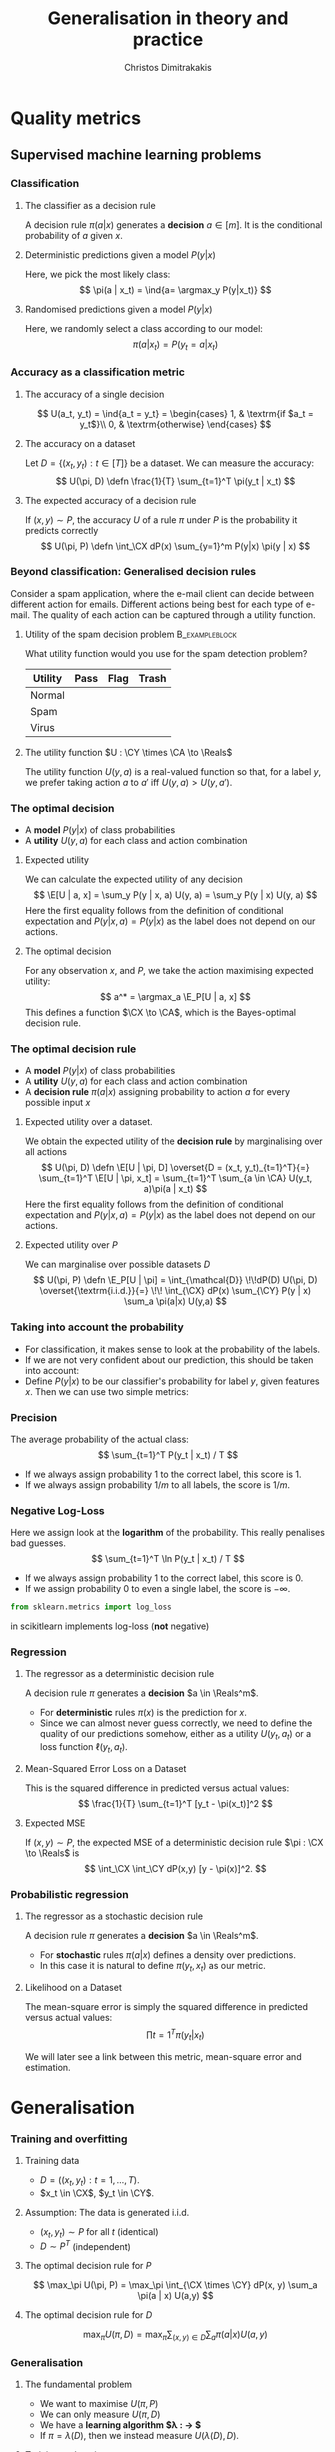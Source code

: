 #+TITLE: Generalisation in theory and practice
#+AUTHOR: Christos Dimitrakakis
#+EMAIL:christos.dimitrakakis@unine.ch
#+LaTeX_HEADER: \input{preamble}
#+LaTeX_CLASS_OPTIONS: [smaller]
#+COLUMNS: %40ITEM %10BEAMER_env(Env) %9BEAMER_envargs(Env Args) %4BEAMER_col(Col) %10BEAMER_extra(Extra)
#+TAGS: activity advanced definition exercise homework project example theory code
#+OPTIONS:   H:3
#+latex_header: \AtBeginSection[]{\begin{frame}<beamer>\tableofcontents[currentsection]\end{frame}}
* Quality metrics
** Supervised machine learning problems
*** Classification
**** The classifier as a decision rule
A decision rule $\pi(a | x)$ generates a *decision* $a \in [m]$. It is
the conditional probability of $a$ given $x$.
#+BEAMER: \pause
**** Deterministic predictions given a model $P(y|x)$
Here, we pick the most likely class:
\[
\pi(a | x_t) = \ind{a= \argmax_y P(y|x_t)}
\]
#+BEAMER: \pause
**** Randomised predictions given a model $P(y|x)$
Here, we randomly select a class according to our model:
\[
\pi(a | x_t) = P(y_t = a  | x_t)
\]


*** Accuracy as a classification metric
#+BEAMER: \pause
**** The accuracy of a single decision
\[
U(a_t, y_t) = \ind{a_t = y_t}
 = \begin{cases}
1, & \textrm{if $a_t = y_t$}\\
0, & \textrm{otherwise}
\end{cases}
\]
#+BEAMER: \pause
**** The accuracy on a dataset
Let $D = \{(x_t, y_t) : t \in [T]\}$ be a dataset. We can measure the accuracy:
\[
U(\pi, D) \defn \frac{1}{T} \sum_{t=1}^T \pi(y_t | x_t)
\]

**** The expected accuracy of a decision rule
#+BEAMER: \pause
If $(x, y) \sim P$, the accuracy $U$ of a rule $\pi$
under $P$ is the probability it predicts correctly
\[
U(\pi, P) \defn \int_\CX  dP(x) \sum_{y=1}^m P(y|x) \pi(y | x)
\]
*** Beyond classification: Generalised decision rules
Consider a spam application, where the e-mail client can decide between different action for emails.
Different actions being best for each type of e-mail. The quality of each action can be captured through a utility function.
**** Utility of the spam decision problem                    :B_exampleblock:
	 :PROPERTIES:
	 :BEAMER_env: exampleblock
	 :END:
What utility function would you use for the spam detection problem?
|----------+------+------+-------|
| Utility  | Pass | Flag | Trash |
|----------+------+------+-------|
| Normal   |      |      |       |
| Spam     |      |      |       |
| Virus    |      |      |       |
|----------+------+------+-------|
**** The utility function $U : \CY \times \CA \to \Reals$
The utility function $U(y, a)$ is a real-valued function so that, for a label $y$, we prefer taking action $a$ to $a'$ iff $U(y, a) > U(y, a')$.

*** The optimal decision
- A *model* $P(y | x)$ of class probabilities
- A *utility* $U(y, a)$ for each class and action combination
**** Expected utility
We can calculate the expected utility of any decision
\[
\E[U | a, x] = \sum_y P(y | x, a) U(y, a) = \sum_y P(y | x) U(y, a)
\]
Here the first equality follows from the definition of conditional expectation and 
$P(y | x, a) = P(y | x)$ as the label does not depend on our actions.
**** The optimal decision
For any observation $x$, and $P$, we take the action maximising expected utility:
\[
a^* = \argmax_a \E_P[U | a, x] 
\]
This defines a function $\CX \to \CA$, which is the Bayes-optimal decision rule.

*** The optimal decision rule
- A *model* $P(y | x)$ of class probabilities
- A *utility* $U(y, a)$ for each class and action combination
- A *decision rule* $\pi(a | x)$ assigning probability to action $a$ for every possible input $x$

**** Expected utility over a dataset.
We obtain the expected utility of the *decision rule* by marginalising over all actions
\[
U(\pi, D) \defn \E[U | \pi, D]
\overset{D = (x_t, y_t)_{t=1}^T}{=}
\sum_{t=1}^T \E[U | \pi, x_t]
= 
\sum_{t=1}^T \sum_{a \in \CA} U(y_t, a)\pi(a | x_t)
\]
Here the first equality follows from the definition of conditional expectation and 
$P(y | x, a) = P(y | x)$ as the label does not depend on our actions.
**** Expected utility over $P$
We can marginalise over possible datasets $D$
\[
U(\pi, P) \defn 
\E_P[U | \pi] 
= \int_{\mathcal{D}} \!\!dP(D) U(\pi, D)
\overset{\textrm{i.i.d.}}{=} \!\! \int_{\CX} dP(x) \sum_{\CY} P(y | x) \sum_a \pi(a|x) U(y,a)
\]



*** Taking into account the probability
- For classification, it makes sense to look at the probability of the labels.
- If we are not very confident about our prediction, this should be taken into account:
- Define $P(y | x)$ to be our classifier's probability for label $y$, given features $x$. Then we can use two simple metrics:
*** Precision
The average probability of the actual class:
\[
\sum_{t=1}^T P(y_t | x_t) / T
\]
- If we always assign probability 1 to the correct label, this score is 1. 
- If we always assign probability $1/m$ to all labels, the score is $1/m$.
*** Negative Log-Loss
Here we assign look at the *logarithm* of the probability. This really penalises bad guesses.
\[
\sum_{t=1}^T \ln P(y_t | x_t) / T
\]
- If we always assign probability 1 to the correct label, this score is 0.
- If we assign probability 0 to even a single label, the score is $-\infty$.
#+BEGIN_SRC python
from sklearn.metrics import log_loss
#+END_SRC
in scikitlearn implements log-loss (*not* negative)
*** Regression

**** The regressor as a deterministic decision rule
A decision rule $\pi$ generates a *decision* $a \in \Reals^m$.
- For *deterministic* rules $\pi(x)$ is the prediction for $x$.
- Since we can almost never guess correctly, we need to define the quality of our predictions somehow, either as a utility $U(y_t, a_t)$ or a loss function $\ell(y_t, a_t)$.

**** Mean-Squared Error Loss on a Dataset
This is the squared difference in predicted versus actual values:
\[
\frac{1}{T} \sum_{t=1}^T [y_t - \pi(x_t)]^2  
\]

**** Expected MSE
If $(x, y) \sim P$, the expected MSE of a deterministic decision rule $\pi : \CX \to \Reals$ is
\[
\int_\CX \int_\CY dP(x,y) [y - \pi(x)]^2.
\]
*** Probabilistic regression
**** The regressor as a stochastic decision rule
A decision rule $\pi$ generates a *decision* $a \in \Reals^m$.
- For *stochastic* rules $\pi(a | x)$ defines a density over predictions.
- In this case it is natural to define $\pi(y_t, x_t)$ as our metric.
**** Likelihood on a Dataset
The mean-square error is simply the squared difference in predicted versus actual values:
\[
\prod{t=1}^T \pi(y_t | x_t)
\]

We will later see a link between this metric, mean-square error and estimation.


* Generalisation
*** Training and overfitting
**** Training data
- $D = ((x_t, y_t) : t = 1, \ldots, T)$.
- $x_t \in \CX$, $y_t \in \CY$.
**** Assumption: The data is generated i.i.d.
- $(x_t, y_t) \sim P$ for all $t$ (identical)
- $D \sim P^T$ (independent)
**** The optimal decision rule for $P$
\[
\max_\pi U(\pi, P)
= 
\max_\pi \int_{\CX \times \CY} dP(x, y) \sum_a \pi(a | x) U(a,y)
\]
**** The optimal decision rule for $D$
\[
\max_\pi U(\pi, D)
= 
\max_\pi \sum_{(x,y) \in D} \sum_a \pi(a | x) U(a,y)
\]

*** Generalisation
**** The fundamental problem
- We want to maximise $U(\pi, P)$
- We can only measure $U(\pi, D)$
- We have a *learning algorithm $\lambda : \CD \to \Pols$*
- If $\pi = \lambda(D)$, then we instead measure $U(\lambda(D), D)$.
#+BEAMER: \pause
**** Training and testing
- Split $D$ in $D_{\textrm{train}}$, $D_{\textrm{test}}$
- Obtain $\pol = \lambda(D_{\textrm{train}})$
- Calculate $U(\pol, D_{\textrm{test}})$
- $\E_P[U(\pol, D_{\textrm{test}})] \alert{=} U(\pol, P)$ for any fixed $\pol$ (unbiased estimator)
- $\E_P[U(\lambda(D_{\textrm{train}}), D_{\textrm{train}})] \alert{\geq} U(\pi, P)$ (biased estimator)
*** kNN Classifier Accuracy on a single dataset
[[../fig/knn-gaussian-train.pdf]]
*** kNN Classifier Accuracy on a single dataset
[[../fig/knn-gaussian-test.pdf]]
*** kNN Classifier Accuracy on a single dataset
[[../fig/knn-gaussian-all.pdf]]
*** Expected kNN Classifier Accuracy
Expectation approximated over 100 datasets $D$ sampled from $P$.
[[../fig/knn-gaussian-all-average.pdf]]



* Estimating quality
** Methodology
*** The Train/Validation/Test methodology
**** Main idea
Use each piece of data once to make decisions and measure
**** Training set
Use to decide low-level model parameters
**** Validation set
Use to decide between:
- different hyperparameters  (e.g. $K$ in nearest neighbours)
- model (e.g. neural networks versus kNN)
**** Test set
Use to measure the final quality of a model


*** Cross-validation (XV)
**** Idea
- Use XV to select hyperparameters instead of a single train/valid test.
**** Methodology
- Split training set $D$ in $k$ different subsets
- At iteration $i$
- Use the \(i\)-th subset for validation
- Use all the remaining $k-1$ subsets for training
- Average results on validation sets

*** Cross-validation example: A mean estimate
Live coding in Python:
- Get a mean estimate
- Perform cross-validation
**** Hand-crafted 
#+BEGIN_SRC python
  def xv_shuffler(x, estimator, scoring, n_folds):
	  rng = np.random.default_rng
	  # shuffle data
	  T = len(x)
	  indices = np.arange(T)
	  shuffle(indices)
	  fold_size = np.ceil(T / n_folds)
	  fold_start = np.zeros(n_folds)
	  fold_end = np.zeros(n_folds)
	  # create folds
	  for k in range(n_folds):
		  fold_start = k * fold_size
		  fold_end = np.min((k+1) * fold_size, T)
	  # for each fold:
	  # 1. Run estimator on k-1 folds

        
	  # 2. Score estimator on k-th set

#+END_SRC

**** sklearn built-in method
#+BEGIN_SRC python
from sklearn.model_selection import cross_val_score
scores = cross_val_score(classifier, X, y, cv = n_folds)
#+END_SRC
*** Bootstrapping
- Express uncertainty by resampling the data.
- Repeat your calculations for each resample

**** BootstrapSample(D)
\begin{algorithmic}
\STATE \textbf{input} Data $D = (z_1, \ldots, z_T)$, of size $T$
\FOR{$t \in \{1, \ldots, T\}$}
\STATE Select $i$ uniformly in $[T]$
\STATE Add the $i$-th point to $D_b$
\ENDFOR
\STATE \textbf{return} $D_b$
\end{algorithmic}

**** BootstrapEstimate($D, \lambda, N$)
\begin{algorithmic}
\STATE \textbf{input} Data $D \in \mathcal{D}$, algorithm $\lambda : \mathcal{D} \to \Theta$, $N > 0$ number of samples
\FOR{$n \in \{1, \ldots, N\}$}
\STATE $\theta_n = \lambda(\textrm{BootstrapSample}(D))$
\ENDFOR
\STATE \textbf{return} $\{\theta_n : n \in [N]\}$
\end{algorithmic}


*** The wrong way to do XV for subset selection :activity:

1. Screen the predictors: find a subset of “good” predictors that show fairly strong (univariate) correlation with the class labels.
2. Using just this subset of predictors, build a multivariate classifier.
3. Use cross-validation to estimate the unknown tuning parameters and to estimate the prediction error of the final model.

**** Is this a correct application of cross-validation?
Consider a scenario with N = 50 samples in two equal-sized classes,
and p = 5000 quantitative predictors (standard Gaussian) that are
independent of the class labels.  The true (test) error rate of any
classifier is 50%.

*** The right way to do XV for feature selection :activity:
1. Divide the samples into K cross-validation folds (groups) at random.
2. For each fold $k = 1, 2, \ldots, K$
- Find a subset of “good” predictors that show fairly strong (univariate) correlation with the class labels, using all of the samples except those in fold k.
- Using just this subset of predictors, build a multivariate classifier, using all of the samples except those in fold k.
- Use the classifier to predict the class labels for the samples in fold k.


*** Lab
- scikitlearn KNN
- scikitlearn performance measures
- train/test/validate plot with increasing k
- XV plot with increasing k
- Scaling and other preprocessing
- Effect of outliers on preprocessing
- Optional: Bootstrap performance evaluation
  
  
  
* Learning and generalisation
** Introduction
*** Learning and generalisation
How well can decision rule perform?

**** Estimation theory view
- Bias: The expected difference between the estimated value and the unknown parameter
- Variance: The expected difference between the estimated value and the unknown parameter
**** Learning theory view
- Approximation ability: How well a class of rules can approximate the optimal one.
- Statistical error: How easy it is to choose the best rule in the class.

** Bias and variance
*** Unbiased estimators
**** Estimator :B_definition:
     :PROPERTIES:
     :BEAMER_env: definition
     :END:
An estimator is a function $f: \mathcal{D} \to \Theta$, where $\Theta$ is a set of parameters. For any given dataset $D \in \mathcal{D}$, it returns a single estimate $\hat{\theta} = f(D)$.

**** Unbiased estimator :B_definition:
     :PROPERTIES:
     :BEAMER_env: definition
     :END:
An estimator is *unbiased* if, for the distribution $P(D | \theta)$, we have
\[
\E[f \mid \theta] = \sum_D f(D) P(D | \theta) = \theta.
\]
**** Sample mean estimator :B_example:
     :PROPERTIES:
     :BEAMER_env: example
     :END:
Consider $D = (x_1, \ldots, x_T)$ with $x_t \sim P$ being i.i.d samples with $\E[x_t] = \theta$.
The sample mean estimator $f(D) = \sum_{t} x_t / T$ is unbiased, as :
\[
\E[f] = \E\left[\sum_{t=1} x_t / T\right] = \frac{1}{T} \sum_{t=1} \E[x_t] = \frac{1}{T} \sum_{t=1}^T \theta = \theta.
\]

*** Example of a biased and unbiased estimator: Training error
- $U(\pi, D)$ is the measured accuracy of a classifier $\pi$ on $D$ 
- $U(\pi, P) = \E_{D \sim P} [U(\pi, D)]$ is the actual accuracy. So $U(\pi, D)$ is unbiased.
- $\lambda(D) = \argmax_\pi U(\pi, D)$ is a learning algorithm picking the best classifier for a dataset $D$.
- Then $U(\lambda(D), D)$ is biased, as for any $\pi'$
\begin{align}
\E_{D \sim P} [U(\lambda(D), D)]
 &= \int_{\CD} dP(D)  U(\lambda(D), D)\\
 &= \int_{\CD} dP(D) \max_\pi U(\pi, D)\\
 &\geq \int_{\CD} dP(D) U(\pi', D)\\
 &= U(\pi', P) 
\end{align}
i.e. the expected value of the training accuracy is higher than the accuracy of *any* classifier.

*** The bias/variance trade-off
- Dataset $D \sim P$.
- Predictor $f_D(x)$
- Target function $y = f(x) + \epsilon$
- $\E \epsilon = 0$ zero-mean noise with variance $\sigma^2 = \Var(\epsilon)$
**** MSE decomposition
\[
\E[(f - f_D)^2]= \Var(f_D) + \Bias(f_D)^2 + \sigma^2
\]
**** Variance
How sensitive the estimator is to the data
\[
\Var(f_D)
 = \E[(f_D - \E(f_D))^2]
% = \E(f_D)^2] + \E[f_D^2] - 2 \E[f_D \E(f_D)]
% = \E[f_D^2] - \E[f_D]^2
\]
**** Bias
What is the expected deviation from the true function
\[
\Bias(f_D) \defn \E[(f_D - f)]
\]
*** Example: mean estimation
- Data $D = y_1, \ldots, y_T$ with $\E[y_t] = \mu$.
- Goal: estimate $\mu$ with some estimator $f_D$ to minimise
- MSE: $\E[(y - f_D)^2]$, the expected square difference between new samples our guess.
**** Optimal estimate
To minimise the MSE, we use $f^* = \mu$. This gives us two ideas:
**** Empirical mean estimator:
- $f_D = \sum_{t=1}^T x_t / T$.
- $\Var(f_D) = \E [f_D - \mu] = 1/\sqrt{T}$
- $\Bias(f_D) = 0$. (unbiased estimator)
**** Laplace mean estimator:
- $f_D = \sum_{t=1}^T (\lambda + x_t) / T$.
- $\Var(f_D) = \E [f_D - \mu] = \frac{1}{1 + \sqrt{T}}$
- $\Bias(f_D) = O(1/T)$.

*** A proof of the bias/variance trade-off
- RV's $y_t \sim P$, $\E[y_t] = \mu$, $y_t = \mu + \epsilon_t$.
- Estimator $f_D$, $D = y_1, \ldots, y_{t-1}$.
#+BEGIN_EXPORT latex
\begin{align*}
\E[(f_D - y_t)^2]
&= \E[f_D^2] - 2 \E[f_D y_t] + \E[y_t^2]\\
&= \Var[f_D] + \E[f_D]^2 - 2 \E[f_D y_t] + \E[y_t^2]\\
&= \Var[f_D] + \E[f_D]^2 - 2 \E[f_D] \E[y_t] + \E[y_t^2]\\
&= \Var[f_D] + \E[f_D]^2 - 2 \E[f_D] \mu + \E[y_t^2]\\
&= \Var[f_D] + \E[f_D]^2 - 2 \E[f_D] \mu + \E[(\mu + \epsilon_t)^2]\\
&= \Var[f_D] + \E[f_D]^2 - 2 \E[f_D] \mu + \E[\mu^2 + 2\mu\epsilon_t + \epsilon_t^2]\\
&= \Var[f_D] + \E[f_D]^2 - 2 \E[f_D] \mu + \mu^2  + \sigma^2\\
&= \Var[f_D] + \left(\E[f_D]  - \mu\right)^2 +  \sigma^2\\
&= \Var(f_D) + \Bias(f_D)^2 + \sigma^2
\end{align*}
#+END_EXPORT
** Generalisation
*** Generalisation error
**** Regret decomposition
Let the optimal rule be $\pol^* \in \Pols$, the best approximate rule be $\hat{\pi}^* \in \Pols$ and our rule be $\hat{\pol} \in \hat{\Pols}$. We call
the difference between the performance of $\pol^*$ and $\hat{\pol}$ our \alert{regret}:
\[
\underbrace{U(\pol^*, P) - U(\hat{\pol}, P)}_{\textrm{regret}} =
\underbrace{U(\pol^*, P) - U(\hat{\pol}^*, P)}_{\textrm{approximation error}} +
\underbrace{U(\hat{\pol}^*, P) - U(\hat{\pol}, P)}_{\textrm{estimation error}}
\]
We can bound the regret by bounding each term separately.
- The \alert{approximation error} tells us how expressive our class of rules is, i.e. how much we lose by looking at a restricted class $\hat{\Pi}$ of rules. It is similar to estimator \alert{bias}.
- The \alert{statistical error} tells us how well the empirical performance on $D$ approximates the true performance. It is similar to estimator \alert{variance}.
- As a rule of thumb, the larger our class, the better the possible approximation but the higher the statistical error.
*** Approximation error
- Our model limits us to a set of decision rules $\hat{\Pi} \subset \Pi$.
- The most we could do is find the best rule in $\hat{\Pi}$.
- This still leaves a gap:
\[
\Delta \defn  \max_{\pi \in \Pi} U(\pi, P) -  \max_{\hat{\pi} \in \hat{\Pi}} U(\pi, P)
\]
The gap can be characterised in some cases.
**** Example: \(\epsilon\)-net on Lipschitz $U(\cdot, P)$.
- Assume $U(\pi, P)$ is a Lipschitz function of $\pi$ for all $P$, i.e.
  $|U(\pi, P) - U(\pi', P)| \leq L d(\pi, \pi')$ for some metric $d$.
- Let $\hat{\Pi}$ be an \(\epsilon\)-net on $\Pi$, i.e.
  $\max_{\pi \in \Pi} \min_{\pi' \in \hat{\Pi}} d(\pi, \pi') = \epsilon$.
- Then $\Delta \leq L \epsilon$.
*** Estimation error

- First, let us bound $U(\hat{\pol}^*, P) - U(\hat{\pol}, P)$ by making an assumption.
- Then, we can prove that our assumption holds with high probability.

**** Lemma
Let $f, g : S \to \Reals$. If $\|f - g\|_\infty \leq \epsilon$ and $f(x) \geq f(z)$ , 
while $g(y) \geq g(z)$, for all $z$, i.e. $x,y$ maximise $f, g$ respectively
\[
f(x) - f(y) \leq 2 \epsilon.
\]
This holds as: $f(x) - f(y) \leq g(x) + \epsilon - f(y) \leq g(y) + \epsilon - f(y) \leq 2 \epsilon$.

**** Corollary
If $|U(\pol, P) - U(\pol, D)| \leq \epsilon$ for all $\pi$ then 
\[
U(\hat{\pol}^*, P) - U(\hat{\pol}, P) \leq 2\epsilon
\]

- Let us now prove that, with high probability, $|U(\pol, P) - U(\pol, D)| \leq \epsilon$.
*** Bounding the estimation error
  
For any fixed rule $\pol \in \Pols$ and utility function $U : \Pols \times \CX^T \to [0,1]$,
\[
P^T(|U(\pol, D) - U(\pol, P)| \geq \epsilon) \leq 2\exp(-2T\epsilon^2).
\]
This is a direct application of Hoeffding's inequality[fn:1].
Taking the union bound over the set $\hat{\Pols}$ gives:
\[
P^T(\exists \pol \in \hat{\Pols} : |U(\pol, D) - U(\pol, P)| \geq \epsilon) \leq 2 |\hat{\Pols}| \exp(-2T\epsilon^2).
\]
Setting the right side equal to $\delta$ and re-arranging,
\[
P^T \left(\max_{\pol \in \hat{\Pols}} |U(\pol, D) - U(\pol, P)|
 \geq \sqrt{\frac{\ln(2|\hat{\Pols}|/\delta)}{2T}}\right) \leq \delta.
\]
**** Example: \(\epsilon\)-net.
In a $n$ dimensional space we require $|\hat{\Pols}| = O(\epsilon^{-n})$. This means that our statistical error is $O(\sqrt{n \ln(1/\epsilon \delta)/T})$.

*** The finite hypothesis algorithm
- Input: a finite set of rules $\hat{\Pols}$, data $D$, utility $U$
- Return $\hat{\pol} \in \argmax_{\pol \in \hat{\Pols}} U(\pol, D)$.
**** Regret of the finite hypothesis algorithm.
With probability $1 - \delta$
\begin{align}
U(\hat{\pol}, P)
&\geq U(\hat{\pol}^*, P) -  \sqrt{2\ln(2|\hat{\Pols}|/\delta)/T}
\\
U(\pol^*, P) - U(\hat{\pol}, P) 
&\leq \Delta+  \sqrt{2\ln(2|\hat{\Pols}|/\delta)/T}
\end{align}
**** Examples
- ML estimation: $U(\param, D) = P_\param(D)$ is the data likelihood.
- Accuracy, etc: $U(\pol, D)$.
*** VC Dimension
Here we consider sets $\Pols$ of deterministic rules $\pol : \CX \to \{0, 1\}$.
**** Shattering
If a $S \subset \CX$ can with $|S|=m$, can be assigned any labelling $y_1, 
\ldots, y_m$ by a $\pol \in \Pols$, then we say $\Pols$ shatters $S$.

**** The VC dimension
This is the largest-size set $S$ that $\Pols$ can shatter.

**** Example: Perceptrons on $\Reals^2$
This class has VC dimension 3 on the plane.


* PAC Learning
** The realisable setting
*** Binary classification
**** Learning algorithm $\lambda$
- Takes data $D = \{(x_t, y_t)\}$ as input
- Generates deterministic decision rules $\pol : X \to \{0,1\}$,
**** The loss of a rule $\pol$.
- Assume an existing concept class $\pol^* \in \Pols$
- Distribution $x_t \sim P$ is i.i.d. and $x_1, \ldots, x_T \sim P^T$.
- The loss under distribution $P$ is
  \[
  L(\pol) = P(\{x : \pol(x) \neq \pol^*(x)\})
  \]
**** Realisable PAC learner
- $\lambda : (\CX \times \CY)^* \to \Pols$ is \((\epsilon, \delta)\)-PAC, if for any $P$ and  $\epsilon, \delta > 0$, and any concept $\pol^* \in \Pols$, there is $T$ such that
\[
P^T( \left\{ D : L[\lambda(D)] > \epsilon \right \}) < \delta,
\qquad
D = (\{x_t, \pol^*(x_t)\}), x_t \sim P.
\]


* Footnotes

[fn:1] See Hoeffding's inequality in the confidence intervals presentation
  






